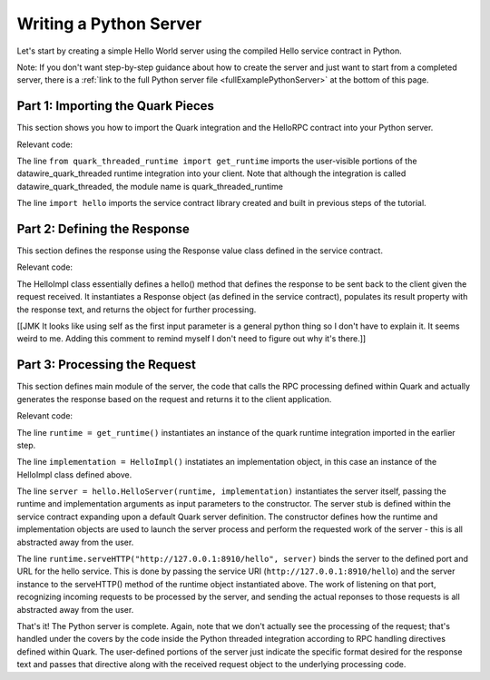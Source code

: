 Writing a Python Server
=======================

Let's start by creating a simple Hello World server using the compiled Hello service contract in Python.

Note: If you don't want step-by-step guidance about how to create the server and just want to start from a completed server, there is a :ref:`link to the full Python server file <fullExamplePythonServer>` at the bottom of this page.

.. _part1PythonServerImport:

Part 1: Importing the Quark Pieces
----------------------------------

This section shows you how to import the Quark integration and the HelloRPC contract into your Python server.

Relevant code:

.. code-block:: none
   :emphasize-lines: 3,4

   # Python Hello Server example
   
   from quark_threaded_runtime import get_runtime
   import hello
   
   
   def main():

The line ``from quark_threaded_runtime import get_runtime`` imports the user-visible portions of the datawire_quark_threaded runtime integration into your client. Note that although the integration is called datawire_quark_threaded, the module name is quark_threaded_runtime

The line ``import hello`` imports the service contract library created and built in previous steps of the tutorial.

.. _part2PythonResponseDefinition:

Part 2: Defining the Response
-----------------------------

This section defines the response using the Response value class defined in the service contract.

Relevant code:

.. code-block:: none
   :emphasize-lines: 7,12

   # Python Hello Server example
   
   from quark_threaded_runtime import get_runtime
   import hello
   
   
   class HelloImpl(object):
   
      def hello(self, request):
           res = hello.Response()
           res.result = "Responding to [%s] from Python" % request.text
           return res
   
   
   def main():

The HelloImpl class essentially defines a hello() method that defines the response to be sent back to the client given the request received. It instantiates a Response object (as defined in the service contract), populates its result property with the response text, and returns the object for further processing.

[[JMK It looks like using self as the first input parameter is a general python thing so I don't have to explain it. It seems weird to me. Adding this comment to remind myself I don't need to figure out why it's there.]]

.. _part3PythonProcessRequest:

Part 3: Processing the Request
------------------------------

This section defines main module of the server, the code that calls the RPC processing defined within Quark and actually generates the response based on the request and returns it to the client application.

.. _fullExamplePythonServer:

Relevant code:

.. code-block:: none
   :emphasize-lines: 16,20

   # Python Hello Server example
   
   from quark_threaded_runtime import get_runtime
   import hello
   
   
   class HelloImpl(object):
   
      def hello(self, request):
           res = hello.Response()
           res.result = "Responding to [%s] from Python" % request.text
           return res
   
   
   def main():
      runtime = get_runtime()
      implementation = HelloImpl()
      server = hello.HelloServer(runtime, implementation)
      runtime.serveHTTP("http://127.0.0.1:8910/hello", server)
   
   
   if __name__ == '__main__':
      main()


The line ``runtime = get_runtime()`` instantiates an instance of the quark runtime integration imported in the earlier step.

The line ``implementation = HelloImpl()`` instatiates an implementation object, in this case an instance of the HelloImpl class defined above.


The line ``server = hello.HelloServer(runtime, implementation)`` instantiates the server itself, passing the runtime and implementation arguments as input parameters to the constructor. The server stub is defined within the service contract expanding upon a default Quark server definition. The constructor defines how the runtime and implementation objects are used to launch the server process and perform the requested work of the server - this is all abstracted away from the user.

The line ``runtime.serveHTTP("http://127.0.0.1:8910/hello", server)`` binds the server to the defined port and URL for the hello service. This is done by passing the service URI (``http://127.0.0.1:8910/hello``) and the server instance to the serveHTTP() method of the runtime object instantiated above. The work of listening on that port, recognizing incoming requests to be processed by the server, and sending the actual reponses to those requests is all abstracted away from the user.

That's it! The Python server is complete. Again, note that we don't actually see the processing of the request; that's handled under the covers by the code inside the Python threaded integration according to RPC handling directives defined within Quark. The user-defined portions of the server just indicate the specific format desired for the response text and passes that directive along with the received request object to the underlying processing code.
